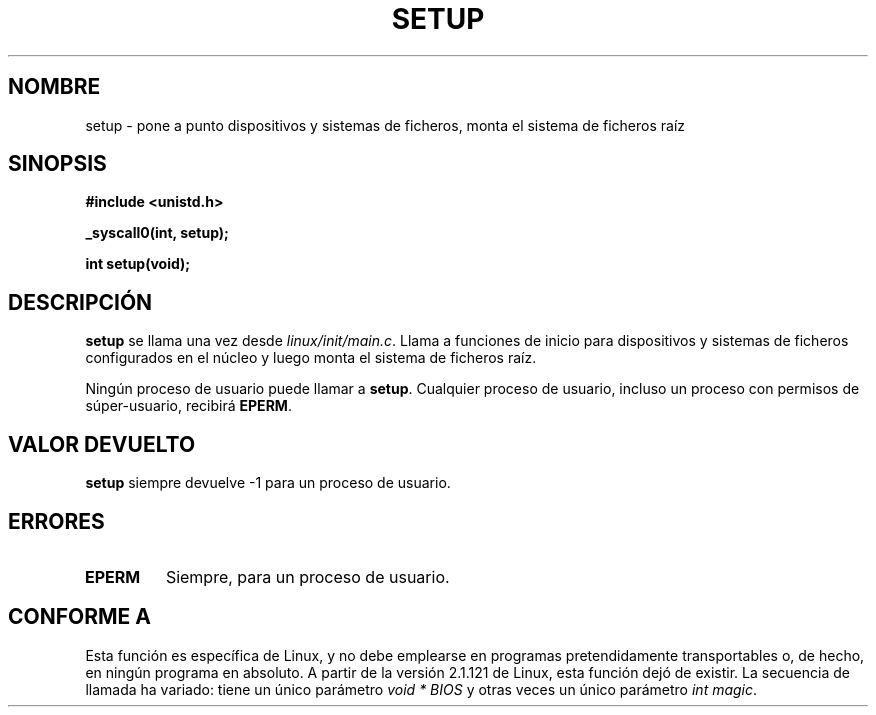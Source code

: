 .\" Hey Emacs! This file is -*- nroff -*- source.
.\"
.\" Copyright (c) 1992 Drew Eckhardt (drew@cs.colorado.edu), March 28, 1992
.\"
.\" Permission is granted to make and distribute verbatim copies of this
.\" manual provided the copyright notice and this permission notice are
.\" preserved on all copies.
.\"
.\" Permission is granted to copy and distribute modified versions of this
.\" manual under the conditions for verbatim copying, provided that the
.\" entire resulting derived work is distributed under the terms of a
.\" permission notice identical to this one
.\" 
.\" Since the Linux kernel and libraries are constantly changing, this
.\" manual page may be incorrect or out-of-date.  The author(s) assume no
.\" responsibility for errors or omissions, or for damages resulting from
.\" the use of the information contained herein.  The author(s) may not
.\" have taken the same level of care in the production of this manual,
.\" which is licensed free of charge, as they might when working
.\" professionally.
.\" 
.\" Formatted or processed versions of this manual, if unaccompanied by
.\" the source, must acknowledge the copyright and authors of this work.
.\"
.\" Modified by Michael Haardt <michael@moria.de>
.\" Modified Sun Jul 25 10:14:13 1993 by Rik Faith <faith@cs.unc.edu>
.\" Modified 15 April 1995 by Michael Chastain <mec@shell.portal.com>
.\"   Update calling parameters to Linux 1.2.4 values.
.\" Modified 10 June 1995 by Andries Brouwer <aeb@cwi.nl>
.\" Modified 3 May 1996 by Martin Schulze <joey@infodrom.north.de>
.\" Modified Wed Nov  6 04:05:28 1996 by Eric S. Raymond <esr@thyrsus.com>
.\" Modified Sat Jan 29 01:08:23 2000 by aeb
.\" Translated into Spanish Tue Jan 27 1998 by Gerardo Aburruzaga
.\" García <gerardo.aburruzaga@uca.es>
.\"
.TH SETUP 2 "3 mayo 1996" "Linux 1.2.9" "Manual del Programador de Linux"
.SH NOMBRE
setup \- pone a punto dispositivos y sistemas de ficheros, monta el
sistema de ficheros raíz
.SH SINOPSIS
.B #include <unistd.h>
.sp
.B _syscall0(int, setup);
.sp
.B int setup(void);
.SH DESCRIPCIÓN
.B setup
se llama una vez desde 
.IR linux/init/main.c .
Llama a funciones de inicio para dispositivos y sistemas de
ficheros configurados en el núcleo y luego monta el sistema de
ficheros raíz.
.PP
Ningún proceso de usuario puede llamar a
.BR setup .
Cualquier proceso de usuario, incluso un proceso con permisos de
súper-usuario, recibirá
.BR EPERM .
.SH "VALOR DEVUELTO"
.B setup
siempre devuelve \-1 para un proceso de usuario.
.SH ERRORES
.TP
.B EPERM
Siempre, para un proceso de usuario.
.SH "CONFORME A"
Esta función es específica de Linux, y no debe emplearse en programas
pretendidamente transportables o, de hecho, en ningún programa en absoluto.
A partir de la versión 2.1.121 de Linux, esta función dejó de existir.
La secuencia de llamada ha variado: tiene un único parámetro
.I "void * BIOS"
y otras veces un único parámetro
.IR "int magic" .

